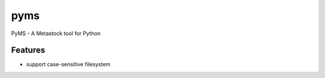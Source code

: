 ===============================
pyms
===============================

.. image:: https://badge.fury.io/py/pyms.png
    :target: http://badge.fury.io/py/pyms

.. image:: https://travis-ci.org/dshipman/pyms.png?branch=master
        :target: https://travis-ci.org/dshipman/pyms

.. image:: https://pypip.in/d/pyms/badge.png
        :target: https://pypi.python.org/pypi/pyms


PyMS - A Metastock tool for Python

Features
=========

* support case-sensitive filesystem
